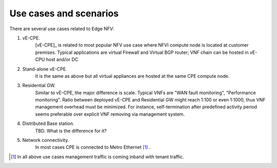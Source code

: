 Use cases and scenarios
=======================

There are several use cases related to Edge NFV:

1. vE-CPE.
    [vE-CPE]_ is related to most popular NFV use case where NFVI compute node is
    located at customer premises. Typical applications are virtual Firewall and Virtual BGP router;
    VNF chain can be hosted in vE-CPU host and/or DC

2. Stand-alone vE-CPE.
    It is the same as above but all virtual appliances are hosted at the same CPE compute node.

3. Residential GW.
    Similar to vE-CPE, the major difference is scale. Typical VNFs are "WAN fault monitoring",
    "Performance monitoring". Ratio between deployed vE-CPE
    and Residential GW might reach 1:100 or even 1:1000, thus VNF management overhead must be minimized.
    For instance, self-termination after predefined activity period seems preferable over
    explicit VNF removing via management system.

4. Distributed Base station.
    TBD. What is the difference for it?

5. Network connectivity.
    In most cases CPE is connected to Metro Ethernet [#f1]_ .



.. [#f1] In all above use cases management traffic is coming inband with tenant traffic.
